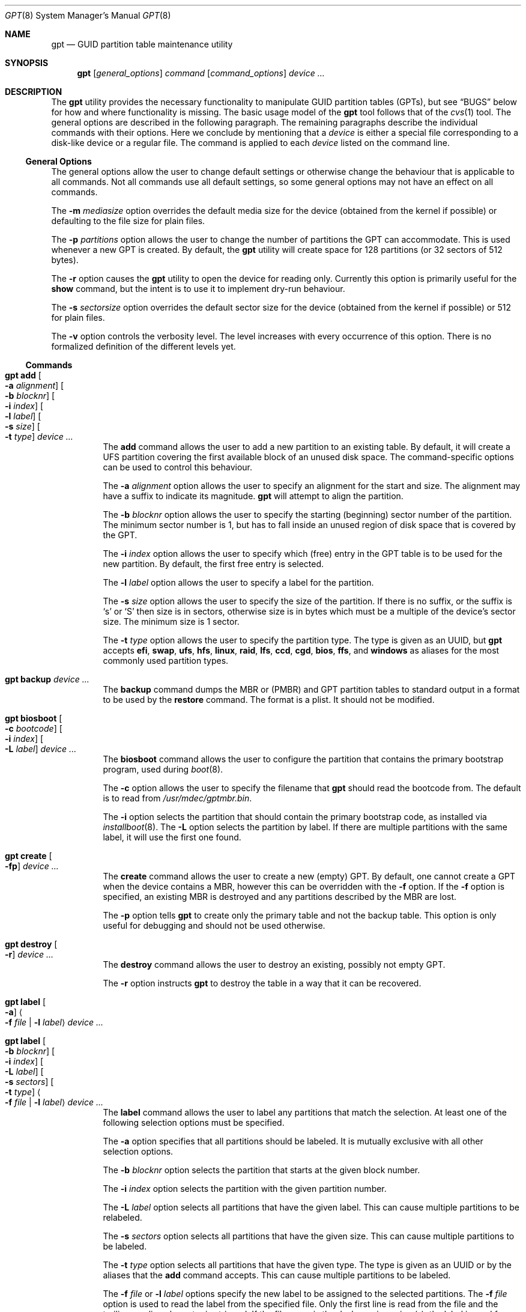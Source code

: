 .\" $NetBSD: gpt.8,v 1.33 2014/10/04 01:00:42 christos Exp $
.\"
.\" Copyright (c) 2002 Marcel Moolenaar
.\" All rights reserved.
.\"
.\" Redistribution and use in source and binary forms, with or without
.\" modification, are permitted provided that the following conditions
.\" are met:
.\"
.\" 1. Redistributions of source code must retain the above copyright
.\"    notice, this list of conditions and the following disclaimer.
.\" 2. Redistributions in binary form must reproduce the above copyright
.\"    notice, this list of conditions and the following disclaimer in the
.\"    documentation and/or other materials provided with the distribution.
.\"
.\" THIS SOFTWARE IS PROVIDED BY THE AUTHOR ``AS IS'' AND ANY EXPRESS OR
.\" IMPLIED WARRANTIES, INCLUDING, BUT NOT LIMITED TO, THE IMPLIED WARRANTIES
.\" OF MERCHANTABILITY AND FITNESS FOR A PARTICULAR PURPOSE ARE DISCLAIMED.
.\" IN NO EVENT SHALL THE AUTHOR BE LIABLE FOR ANY DIRECT, INDIRECT,
.\" INCIDENTAL, SPECIAL, EXEMPLARY, OR CONSEQUENTIAL DAMAGES (INCLUDING, BUT
.\" NOT LIMITED TO, PROCUREMENT OF SUBSTITUTE GOODS OR SERVICES; LOSS OF USE,
.\" DATA, OR PROFITS; OR BUSINESS INTERRUPTION) HOWEVER CAUSED AND ON ANY
.\" THEORY OF LIABILITY, WHETHER IN CONTRACT, STRICT LIABILITY, OR TORT
.\" (INCLUDING NEGLIGENCE OR OTHERWISE) ARISING IN ANY WAY OUT OF THE USE OF
.\" THIS SOFTWARE, EVEN IF ADVISED OF THE POSSIBILITY OF SUCH DAMAGE.
.\"
.\" $FreeBSD: src/sbin/gpt/gpt.8,v 1.17 2006/06/22 22:22:32 marcel Exp $
.\"
.Dd October 3, 2014
.Dt GPT 8
.Os
.Sh NAME
.Nm gpt
.Nd GUID partition table maintenance utility
.Sh SYNOPSIS
.Nm
.Op Ar general_options
.Ar command
.Op Ar command_options
.Ar device ...
.Sh DESCRIPTION
The
.Nm
utility provides the necessary functionality to manipulate GUID partition
tables
.Pq GPTs ,
but see
.Sx BUGS
below for how and where functionality is missing.
The basic usage model of the
.Nm
tool follows that of the
.Xr cvs 1
tool.
The general options are described in the following paragraph.
The remaining paragraphs describe the individual commands with their options.
Here we conclude by mentioning that a
.Ar device
is either a special file
corresponding to a disk-like device or a regular file.
The command is applied to each
.Ar device
listed on the command line.
.Ss General Options
The general options allow the user to change default settings or otherwise
change the behaviour that is applicable to all commands.
Not all commands use all default settings, so some general options may not
have an effect on all commands.
.Pp
The
.Fl m Ar mediasize
option overrides the default media size for the device (obtained
from the kernel if possible) or defaulting to the file size for
plain files.
.Pp
The
.Fl p Ar partitions
option allows the user to change the number of partitions the GPT can
accommodate.
This is used whenever a new GPT is created.
By default, the
.Nm
utility will create space for 128 partitions (or 32 sectors of 512 bytes).
.Pp
The
.Fl r
option causes the
.Nm
utility to open the device for reading only.
Currently this option is primarily useful for the
.Ic show
command, but the intent
is to use it to implement dry-run behaviour.
.Pp
The 
.Fl s Ar sectorsize
option overrides the default sector size for the device (obtained
from the kernel if possible) or
.Dv 512
for plain files.
.Pp
The
.Fl v
option controls the verbosity level.
The level increases with every occurrence of this option.
There is no formalized definition of the different levels yet.
.Ss Commands
.Bl -tag -width indent
.\" ==== add ====
.It Nm Ic add Oo Fl a Ar alignment Oc Oo Fl b Ar blocknr Oc \
Oo Fl i Ar index Oc Oo Fl l Ar label Oc Oo Fl s Ar size Oc \
Oo Fl t Ar type Oc Ar device ...
The
.Ic add
command allows the user to add a new partition to an existing table.
By default, it will create a UFS partition covering the first available block
of an unused disk space.
The command-specific options can be used to control this behaviour.
.Pp
The
.Fl a Ar alignment
option allows the user to specify an alignment for the start and size.
The alignment may have a suffix to indicate its magnitude.
.Nm
will attempt to align the partition.
.Pp
The
.Fl b Ar blocknr
option allows the user to specify the starting (beginning) sector number of
the partition.
The minimum sector number is 1, but has to fall inside an unused region of
disk space that is covered by the GPT.
.Pp
The
.Fl i Ar index
option allows the user to specify which (free) entry in the GPT table is to
be used for the new partition.
By default, the first free entry is selected.
.Pp
The
.Fl l Ar label
option allows the user to specify a label for the partition.
.Pp
The
.Fl s Ar size
option allows the user to specify the size of the partition.
If there is no suffix, or the suffix is
.Sq s
or
.Sq S
then size is in sectors, otherwise size is in bytes which must be
a multiple of the device's sector size.
The minimum size is 1 sector.
.Pp
The
.Fl t Ar type
option allows the user to specify the partition type.
The type is given as an UUID, but
.Nm
accepts
.Cm efi , swap , ufs , hfs , linux ,
.Cm raid , lfs , ccd , cgd , bios ,
.Cm ffs ,
and
.Cm windows
as aliases for the most commonly used partition types.
.\" ==== backup ====
.It Nm Ic backup Ar device ...
The
.Ic backup
command dumps the MBR or (PMBR) and GPT partition tables to standard
output in a format to be used by the
.Ic restore
command.
The format is a plist.
It should not be modified.
.\" ==== biosboot ====
.It Nm Ic biosboot Oo Fl c Ar bootcode Oc Oo Fl i Ar index Oc \
Oo Fl L Ar label Oc Ar device ...
The
.Ic biosboot
command allows the user to configure the partition that contains the
primary bootstrap program, used during
.Xr boot 8 .
.Pp
The
.Fl c
option allows the user to specify the filename that
.Nm
should read the bootcode from.
The default is to read from
.Pa /usr/mdec/gptmbr.bin .
.Pp
The
.Fl i
option selects the partition that should contain the primary
bootstrap code, as installed via
.Xr installboot 8 .
The
.Fl L
option selects the partition by label.
If there are multiple partitions with the same label, it will use the
first one found.
.\" ==== create ====
.It Nm Ic create Oo Fl fp Oc Ar device ...
The
.Ic create
command allows the user to create a new (empty) GPT.
By default, one cannot create a GPT when the device contains a MBR,
however this can be overridden with the
.Fl f
option.
If the
.Fl f
option is specified, an existing MBR is destroyed and any partitions
described by the MBR are lost.
.Pp
The
.Fl p
option tells
.Nm
to create only the primary table and not the backup table.
This option is only useful for debugging and should not be used otherwise.
.\" ==== destroy ====
.It Nm Ic destroy Oo Fl r Oc Ar device ...
The
.Ic destroy
command allows the user to destroy an existing, possibly not empty GPT.
.Pp
The
.Fl r
option instructs
.Nm
to destroy the table in a way that it can be recovered.
.\" ==== label ====
.It Nm Ic label Oo Fl a Oc Ao Fl f Ar file | Fl l Ar label Ac Ar device ...
.It Nm Ic label Oo Fl b Ar blocknr Oc Oo Fl i Ar index Oc \
Oo Fl L Ar label Oc Oo Fl s Ar sectors Oc Oo Fl t Ar type Oc \
Ao Fl f Ar file | Fl l Ar label Ac Ar device ...
The
.Ic label
command allows the user to label any partitions that match the selection.
At least one of the following selection options must be specified.
.Pp
The
.Fl a
option specifies that all partitions should be labeled.
It is mutually exclusive with all other selection options.
.Pp
The
.Fl b Ar blocknr
option selects the partition that starts at the given block number.
.Pp
The
.Fl i Ar index
option selects the partition with the given partition number.
.Pp
The
.Fl L Ar label
option selects all partitions that have the given label.
This can cause multiple partitions to be relabeled.
.Pp
The
.Fl s Ar sectors
option selects all partitions that have the given size.
This can cause multiple partitions to be labeled.
.Pp
The
.Fl t Ar type
option selects all partitions that have the given type.
The type is given as an UUID or by the aliases that the
.Ic add
command accepts.
This can cause multiple partitions to be labeled.
.Pp
The
.Fl f Ar file
or
.Fl l Ar label
options specify the new label to be assigned to the selected partitions.
The
.Fl f Ar file
option is used to read the label from the specified file.
Only the first line is read from the file and the trailing newline
character is stripped.
If the file name is the dash or minus sign
.Pq Fl ,
the label is read from
the standard input.
The
.Fl l Ar label
option is used to specify the label in the command line.
The label is assumed to be encoded in UTF-8.
.\" ==== migrate ====
.It Nm Ic migrate Oo Fl fs Oc Ar device ...
The
.Ic migrate
command allows the user to migrate an MBR-based disk partitioning into a
GPT-based partitioning.
By default, the MBR is not migrated when it contains partitions of an unknown
type.
This can be overridden with the
.Fl f
option.
Specifying the
.Fl f
option will cause unknown partitions to be ignored and any data in it
to be lost.
.Pp
The
.Fl s
option prevents migrating
.Bx
disk labels into GPT partitions by creating
the GPT equivalent of a slice.
Note that the
.Fl s
option isn't applicable to
.Nx
partitions.
.Pp
The
.Ic migrate
command requires space at the beginning and the end of the device outside
any partitions to store the GPTs.
Space is required for the GPT header
.Pq which takes one sector
and the GPT partition table.
See the
.Fl p
option
for the size of the GPT partition table.
By default, just about all devices have a minimum of 62 sectors free at the
beginning of the device, but don't have any free space at the end.
For the default GPT partition table size on a 512 byte sector size device,
33 sectors at the end of the device would need to be freed.
.\" ==== recover ====
.It Nm Ic recover Ar device ...
The
.Ic recover
command tries to restore the GPT partition label from the backup
near the end of the disk.
It is very useful in case the primary label was deleted.
.\" ==== remove ====
.It Nm Ic remove Oo Fl a Oc Ar device ...
.It Nm Ic remove Oo Fl b Ar blocknr Oc Oo Fl i Ar index Oc \
Oo Fl L Ar label Oc Oo Fl s Ar sectors Oc Oo Fl t Ar type Oc Ar device ...
The
.Ic remove
command allows the user to remove any and all partitions that match the
selection.
It uses the same selection options as the
.Ic label
command.
See above for a description of these options.
Partitions are removed by clearing the partition type.
No other information is changed.
.\" ==== resize ====
.It Nm Ic resize Fl i Ar index Oo Fl a Ar alignment Oc \
Oo Fl s Ar size Oc Ar device ...
The
.Ic resize
command allows the user to resize a partition.
The partition may be shrunk and if there is sufficient free space
immediately after it then it may be expanded.
The
.Fl s
option allows the new size to be specified, otherwise the partition will
be increased to the maximum available size.
If there is no suffix, or the suffix is
.Sq s
or
.Sq S
then size is in sectors, otherwise size is in bytes which must be
a multiple of the device's sector size.
The minimum size is 1 sector.
If the
.Fl a
option is specified then the size will be adjusted to be a multiple of
alignment if possible.
.\" ==== resizedisk ====
.It Nm Ic resizedisk Oo Fl s Ar size Oc Ar device ...
The
.Ic resizedisk
command allows the user to resize a disk.
With GPTs, a backup copy is stored at the end of the disk.
If the underlying medium changes size
.Pq or is going to change size ,
then the backup copy needs to be moved to the new end of the disk,
and the last sector available for data storage needs to be adjusted.
This command does that.
If the backup copy no longer exists due to the medium shrinking, then
a new backup copy will be created using the primary copy.
.Pp
The
.Fl s
option allows the new size to be specified, otherwise the backup copy
will automatically be placed at the current end of the disk.
If there is no suffix, or the suffix is
.Sq s
or
.Sq S
then size is in sectors, otherwise size is in bytes which must be
a multiple of the device's sector size.
Using the
.Fl s
option allows you to move the backup copy prior to resizing the medium.
This is primarily useful when shrinking the medium.
.\" ==== restore ====
.It Nm Ic restore Oo Fl F Oc Ar device ...
The
.Ic restore
command restores a partition table that was previously saved using the
.Ic backup
command.
The partition table is read from standard input and is expected to be in
the format of a plist.
It assumes an empty disk.
The
.Fl F
option can be used to blank the disk.
The new disk does not have to be the same size as the old disk as long as all
the partitions fit, as
.Ic restore
will automatically adjust.
However, the new disk must use the same sector size as the old disk.
.\" ==== set ====
.It Nm Ic set Fl a Ar attribute Fl i Ar index Ar device ...
The
.Ic set
command sets various partition attributes.
The
.Fl a
option specifies which attributes to set and may be specified more than once.
The
.Fl i
option specifies which entry to update.
The possible attributes are
.Do biosboot Dc ,
.Do bootme Dc ,
.Do bootonce Dc , and
.Do bootfailed Dc .
The biosboot flag is used to indicate which partition should be booted
by legacy BIOS boot code.
See the
.Ic biosboot
command for more information.
The other three attributes are for compatibility with
.Fx
and are not currently used by any
.Nx
code.
They may be used by
.Nx
code in the future.
.\" ==== show ====
.It Nm Ic show Oo Fl glu Oc Oo Fl i Ar index Oc Ar device ...
The
.Ic show
command displays the current partitioning on the listed devices and gives
an overall view of the disk contents.
With the
.Fl g
option the GPT partition GUID will be displayed instead of the GPT partition
type.
With the
.Fl l
option the GPT partition label will be displayed instead of the GPT partition
type.
With the
.Fl u
option the GPT partition type is displayed as an UUID instead of in a
user friendly form.
With the
.Fl i
option, all the details of a particular GPT partition will be displayed.
The format of this display is subject to change.
None of the options have any effect on non-GPT partitions.
The order of precedence for the options are:
.Fl i ,
.Fl l ,
.Fl g ,
.Fl u .
.\" ==== type ====
.It Nm Ic type Oo Fl a Oc Fl T Ar newtype Ar device ...
.It Nm Ic type Oo Fl b Ar blocknr Oc Oo Fl i Ar index Oc \
Oo Fl L Ar label Oc Oo Fl s Ar sectors Oc Oo Fl t Ar type Oc \
Fl T Ar newtype Ar device ...
The
.Ic type
command allows the user to change the type of any and all partitions
that match the selection.
It uses the same selection options as the
.Ic label
command.
See above for a description of these options.
.\" ==== unset ====
.It Nm Ic unset Fl a Ar attribute Fl i Ar index Ar device ...
The
.Ic unset
command unsets various partition attributes.
The
.Fl a
option specifies which attributes to unset and may be specified more than once.
The
.Fl i
option specifies which entry to update.
The possible attributes are
.Do biosboot Dc ,
.Do bootme Dc ,
.Do bootonce Dc , and
.Do bootfailed Dc .
The biosboot flag is used to indicate which partition should be booted
by legacy BIOS boot code.
See the
.Ic biosboot
command for more information.
The other three attributes are for compatibility with
.Fx
and are not currently used by any
.Nx
code.
They may be used by
.Nx
code in the future.
.El
.Sh EXAMPLES
.Bd -literal
nas# gpt show wd3
       start        size  index  contents
           0           1         PMBR
           1  3907029167
nas# gpt create wd3
nas# gpt show wd3
       start        size  index  contents
           0           1         PMBR
           1           1         Pri GPT header
           2          32         Pri GPT table
          34  3907029101
  3907029135          32         Sec GPT table
  3907029167           1         Sec GPT header
nas# gpt add -s 10486224 -t swap -i 1 wd3
Partition added, use:
        dkctl rwd3d addwedge dk<N> 34 10486224 <type>
to create a wedge for it
nas# gpt label -i 1 -l swap_1 wd3
parition 1 on rwd3d labeled swap_1
nas# gpt show wd3
       start        size  index  contents
           0           1         PMBR
           1           1         Pri GPT header
           2          32         Pri GPT table
          34    10486224      1  GPT part - NetBSD swap
    10486258  3896542877
  3907029135          32         Sec GPT table
  3907029167           1         Sec GPT header
nas# gpt show -l wd3
       start        size  index  contents
           0           1         PMBR
           1           1         Pri GPT header
           2          32         Pri GPT table
          34    10486224      1  GPT part - "swap_1"
    10486258  3896542877
  3907029135          32         Sec GPT table
  3907029167           1         Sec GPT header
nas#
.Ed
.Sh SEE ALSO
.Xr boot 8 ,
.Xr fdisk 8 ,
.Xr installboot 8 ,
.Xr mount 8 ,
.Xr newfs 8 ,
.Xr swapon 8
.Sh HISTORY
The
.Nm
utility appeared in
.Fx 5.0
for ia64.
.Sh BUGS
The development of the
.Nm
utility is still work in progress.
Many necessary features are missing or partially implemented.
In practice this means that the manual page, supposed to describe these
features, is farther removed from being complete or useful.
As such, missing functionality is not even documented as missing.
However, it is believed that the currently present functionality is reliable
and stable enough that this tool can be used without bullet-proof footware if
one thinks one does not make mistakes.
.Pp
It is expected that the basic usage model does not change, but it is
possible that future versions will not be compatible in the strictest sense
of the word.
For example, the
.Fl p Ar partitions
option may be changed to a command option rather than a generic option.
There are only two commands that use it so there is a chance that the natural
tendency for people is to use it as a command option.
Also, options primarily intended for diagnostic or debug purposes may be
removed in future versions.
.Pp
Another possibility is that the current usage model is accompanied by
other interfaces to make the tool usable as a back-end.
This all depends on demand and thus feedback.

